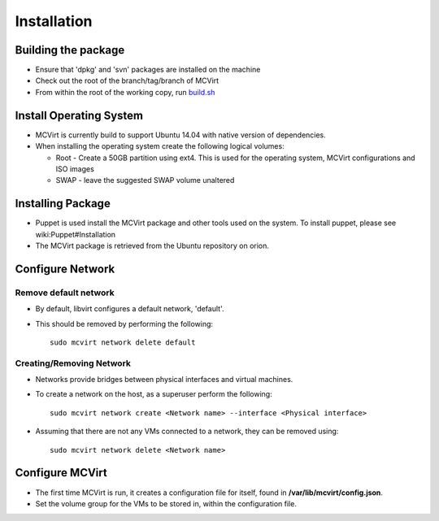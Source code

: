 ============
Installation
============




Building the package
--------------------


* Ensure that 'dpkg' and 'svn' packages are installed on the machine
* Check out the root of the branch/tag/branch of MCVirt
* From within the root of the working copy, run `build.sh <../build.sh>`_



Install Operating System
------------------------


* MCVirt is currently build to support Ubuntu 14.04 with native version of dependencies.
* When installing the operating system create the following logical volumes:

  * Root - Create a 50GB partition using ext4. This is used for the operating system, MCVirt configurations and ISO images

  * SWAP - leave the suggested SWAP volume unaltered



Installing Package
------------------


* Puppet is used install the MCVirt package and other tools used on the system. To install puppet, please see wiki:Puppet#Installation
* The MCVirt package is retrieved from the Ubuntu repository on orion.



Configure Network
-----------------




Remove default network
````````````````````````````````````````````


* By default, libvirt configures a default network, 'default'.
* This should be removed by performing the following:

  ::
    
    sudo mcvirt network delete default
    




Creating/Removing Network
````````````````````````````````````````````````````


* Networks provide bridges between physical interfaces and virtual machines.
* To create a network on the host, as a superuser perform the following:

  ::
    
    sudo mcvirt network create <Network name> --interface <Physical interface>
    

* Assuming that there are not any VMs connected to a network, they can be removed using:

  ::
    
    sudo mcvirt network delete <Network name>
    




Configure MCVirt
-----------------


* The first time MCVirt is run, it creates a configuration file for itself, found in **/var/lib/mcvirt/config.json**.
* Set the volume group for the VMs to be stored in, within the configuration file.